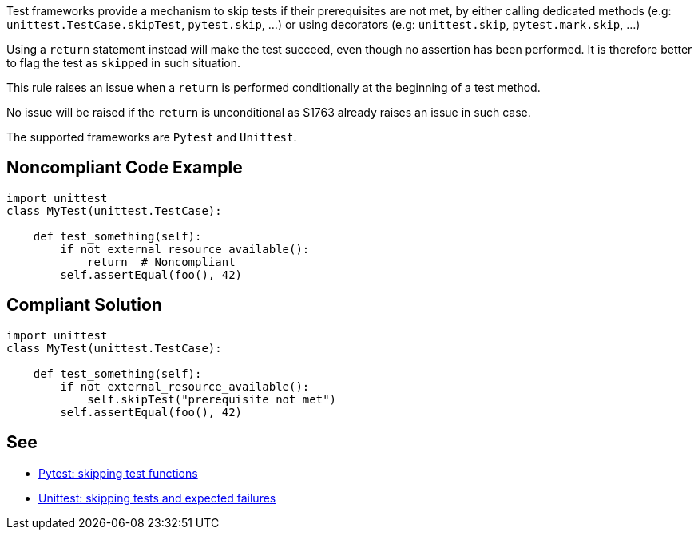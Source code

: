 Test frameworks provide a mechanism to skip tests if their prerequisites are not met, by either calling dedicated methods (e.g: ``++unittest.TestCase.skipTest++``, ``++pytest.skip++``, ...) or using decorators (e.g: ``++unittest.skip++``, ``++pytest.mark.skip++``, ...)


Using a ``++return++`` statement instead will make the test succeed, even though no assertion has been performed. It is therefore better to flag the test as ``++skipped++`` in such situation.


This rule raises an issue when a ``++return++`` is performed conditionally at the beginning of a test method.


No issue will be raised if the ``++return++`` is unconditional as S1763 already raises an issue in such case.


The supported frameworks are ``++Pytest++`` and ``++Unittest++``.

== Noncompliant Code Example

----
import unittest
class MyTest(unittest.TestCase):

    def test_something(self):
        if not external_resource_available():
            return  # Noncompliant
        self.assertEqual(foo(), 42)
----

== Compliant Solution

----
import unittest
class MyTest(unittest.TestCase):

    def test_something(self):
        if not external_resource_available():
            self.skipTest("prerequisite not met")
        self.assertEqual(foo(), 42)
----

== See

* https://docs.pytest.org/en/reorganize-docs/new-docs/user/skipping.html[Pytest: skipping test functions]
* https://docs.python.org/3/library/unittest.html#skipping-tests-and-expected-failures[Unittest: skipping tests and expected failures]
